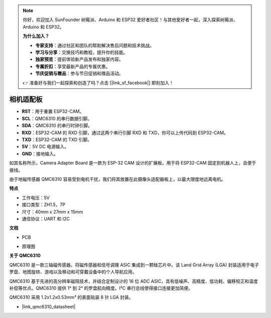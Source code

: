 .. note:: 

    你好，欢迎加入 SunFounder 树莓派、Arduino 和 ESP32 爱好者社区！与其他爱好者一起，深入探索树莓派、Arduino 和 ESP32。

    **为什么加入？**

    - **专家支持**：通过社区和团队的帮助解决售后问题和技术挑战。
    - **学习与分享**：交换技巧和教程，提升你的技能。
    - **独家预览**：提前体验新产品发布和独家内容。
    - **专属折扣**：享受最新产品的专属优惠。
    - **节庆促销与赠品**：参与节日促销和赠品活动。

    👉 准备好与我们一起探索和创造了吗？点击 [|link_sf_facebook|] 即刻加入！


相机适配板
========================

.. image:: img/cam_adapter_board.jpg
    :width: 500
    :align: center

* **RST**：用于重置 ESP32-CAM。
* **SCL**：QMC6310 的串行数据引脚。
* **SDA**：QMC6310 的串行时钟引脚。
* **RXD**：ESP32-CAM 的 RXD 引脚，通过这两个串行引脚 RXD 和 TXD，你可以上传代码到 ESP32-CAM。
* **TXD**：ESP32-CAM 的 TXD 引脚。
* **5V**：5V DC 电源输入。
* **GND**：接地输入。

如其名称所示，Camera Adapter Board 是一款为 ESP-32 CAM 设计的扩展板，用于将 ESP32-CAM 固定到机器人上，且便于接线。

.. image:: img/cam_adapter_esp32cam.png
    :width: 400
    :align: center

由于地磁传感器 QMC6310 容易受到电机干扰，我们将其放置在此摄像头适配器板上，以最大限度地远离电机。

.. image:: img/cam_adapter_qmc6310.png
    :width: 400
    :align: center

**特点**

* 工作电压：5V
* 接口类型：ZH1.5，7P
* 尺寸：40mm x 27mm x 15mm
* 通信协议：UART 和 I2C

**文档**

* PCB

.. image:: img/cam_adap_pcb_bottom.png
    :width: 300

.. image:: img/cam_adap_pcb_top.png
    :width: 300

* 原理图

.. image:: img/cam_adapter_sche.png

**关于 QMC6310**

QMC6310 是一款三轴磁传感器，将磁传感器和信号调理 ASIC 集成到一颗硅芯片中。该 Land Grid Array (LGA) 封装适用于电子罗盘、地图旋转、游戏以及移动和可穿戴设备中的个人导航应用。

QMC6310 基于先进的高分辨率磁阻技术，并结合定制设计的 16 位 ADC ASIC，具有低噪声、高精度、低功耗、偏移校正和温度补偿等优点。QMC6310 提供 1° 到 2° 的罗盘航向精度。I²C 串行总线使得接口连接更加简便。

QMC6310 采用 1.2x1.2x0.53mm³ 的表面贴装 8 针 LGA 封装。

* |link_qmc6310_datasheet|